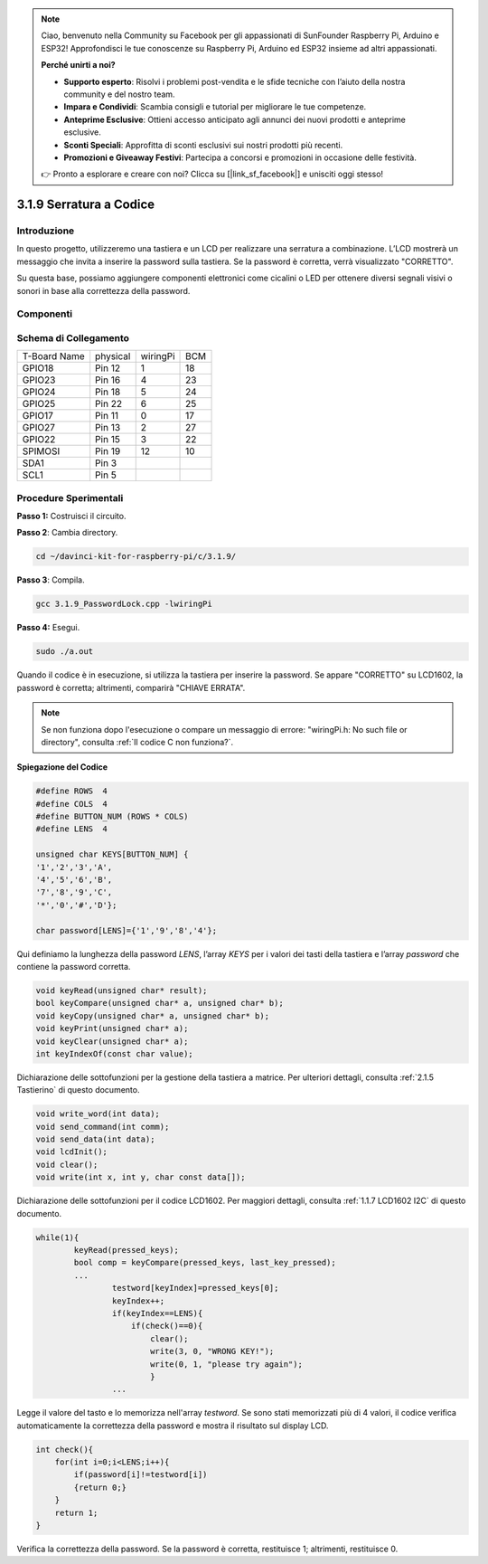 .. note::

    Ciao, benvenuto nella Community su Facebook per gli appassionati di SunFounder Raspberry Pi, Arduino e ESP32! Approfondisci le tue conoscenze su Raspberry Pi, Arduino ed ESP32 insieme ad altri appassionati.

    **Perché unirti a noi?**

    - **Supporto esperto**: Risolvi i problemi post-vendita e le sfide tecniche con l’aiuto della nostra community e del nostro team.
    - **Impara e Condividi**: Scambia consigli e tutorial per migliorare le tue competenze.
    - **Anteprime Esclusive**: Ottieni accesso anticipato agli annunci dei nuovi prodotti e anteprime esclusive.
    - **Sconti Speciali**: Approfitta di sconti esclusivi sui nostri prodotti più recenti.
    - **Promozioni e Giveaway Festivi**: Partecipa a concorsi e promozioni in occasione delle festività.

    👉 Pronto a esplorare e creare con noi? Clicca su [|link_sf_facebook|] e unisciti oggi stesso!

3.1.9 Serratura a Codice
============================

Introduzione
---------------

In questo progetto, utilizzeremo una tastiera e un LCD per realizzare 
una serratura a combinazione. L’LCD mostrerà un messaggio che invita a 
inserire la password sulla tastiera. Se la password è corretta, verrà 
visualizzato \"CORRETTO\".

Su questa base, possiamo aggiungere componenti elettronici come cicalini 
o LED per ottenere diversi segnali visivi o sonori in base alla correttezza 
della password.

Componenti
------------

.. image:: img/list_Password_Lock.png
    :align: center

Schema di Collegamento
-------------------------

============ ======== ======== ===
T-Board Name physical wiringPi BCM
GPIO18       Pin 12   1        18
GPIO23       Pin 16   4        23
GPIO24       Pin 18   5        24
GPIO25       Pin 22   6        25
GPIO17       Pin 11   0        17
GPIO27       Pin 13   2        27
GPIO22       Pin 15   3        22
SPIMOSI      Pin 19   12       10
SDA1         Pin 3             
SCL1         Pin 5             
============ ======== ======== ===

.. image:: img/Schematic_three_one9.png
   :align: center

Procedure Sperimentali
-------------------------

**Passo 1:** Costruisci il circuito.

.. image:: img/image262.png
   :alt: 3.1.3_PasswordLock_bb_看图王
   :width: 800

**Passo 2**: Cambia directory.

.. raw:: html

   <run></run>

.. code-block:: 

    cd ~/davinci-kit-for-raspberry-pi/c/3.1.9/

**Passo 3**: Compila.

.. raw:: html

   <run></run>

.. code-block::

    gcc 3.1.9_PasswordLock.cpp -lwiringPi

**Passo 4:** Esegui.

.. raw:: html

   <run></run>

.. code-block::

    sudo ./a.out

Quando il codice è in esecuzione, si utilizza la tastiera per inserire 
la password. Se appare \"CORRETTO\" su LCD1602, la password è corretta; 
altrimenti, comparirà \"CHIAVE ERRATA\".

.. note::

    Se non funziona dopo l'esecuzione o compare un messaggio di errore: \"wiringPi.h: No such file or directory\", consulta :ref:`Il codice C non funziona?`.

**Spiegazione del Codice**

.. code-block:: c

    #define ROWS  4 
    #define COLS  4
    #define BUTTON_NUM (ROWS * COLS)
    #define LENS  4

    unsigned char KEYS[BUTTON_NUM] {  
    '1','2','3','A',
    '4','5','6','B',
    '7','8','9','C',
    '*','0','#','D'};

    char password[LENS]={'1','9','8','4'};

Qui definiamo la lunghezza della password `LENS`, l’array `KEYS` 
per i valori dei tasti della tastiera e l’array `password` che 
contiene la password corretta.

.. code-block:: c

    void keyRead(unsigned char* result);
    bool keyCompare(unsigned char* a, unsigned char* b);
    void keyCopy(unsigned char* a, unsigned char* b);
    void keyPrint(unsigned char* a);
    void keyClear(unsigned char* a);
    int keyIndexOf(const char value);

Dichiarazione delle sottofunzioni per la gestione della tastiera a matrice. 
Per ulteriori dettagli, consulta :ref:`2.1.5 Tastierino` di questo documento.

.. code-block:: c

    void write_word(int data);
    void send_command(int comm);
    void send_data(int data);
    void lcdInit();
    void clear();
    void write(int x, int y, char const data[]);

Dichiarazione delle sottofunzioni per il codice LCD1602. Per maggiori 
dettagli, consulta :ref:`1.1.7 LCD1602 I2C` di questo documento.

.. code-block:: c

    while(1){
            keyRead(pressed_keys);
            bool comp = keyCompare(pressed_keys, last_key_pressed);
            ...
                    testword[keyIndex]=pressed_keys[0];
                    keyIndex++;
                    if(keyIndex==LENS){
                        if(check()==0){
                            clear();
                            write(3, 0, "WRONG KEY!");
                            write(0, 1, "please try again");
                            }
                    ...

Legge il valore del tasto e lo memorizza nell'array `testword`. 
Se sono stati memorizzati più di 4 valori, il codice verifica 
automaticamente la correttezza della password e mostra il risultato 
sul display LCD.

.. code-block:: c

    int check(){
        for(int i=0;i<LENS;i++){
            if(password[i]!=testword[i])
            {return 0;}
        }
        return 1;
    }


Verifica la correttezza della password. Se la password è corretta, 
restituisce 1; altrimenti, restituisce 0.

